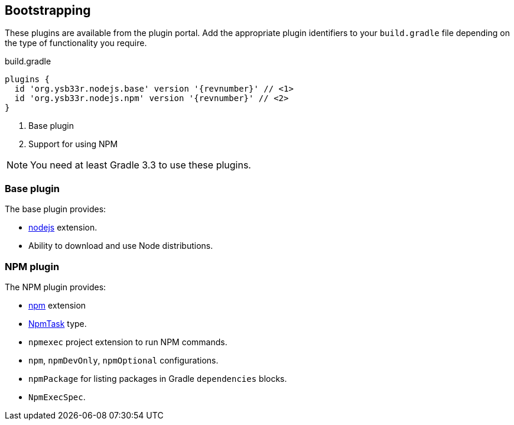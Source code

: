 == Bootstrapping

These plugins are available from the plugin portal. Add the appropriate plugin identifiers to your `build.gradle` file depending on the type of functionality you require.

.build.gradle
[source,groovy,subs=attributes]
----
plugins {
  id 'org.ysb33r.nodejs.base' version '{revnumber}' // <1>
  id 'org.ysb33r.nodejs.npm' version '{revnumber}' // <2>
}
----
<1> Base plugin
<2> Support for using NPM

NOTE: You need at least Gradle 3.3 to use these plugins.

=== Base plugin

The base plugin provides:

* <<node-defaults,nodejs>> extension.
* Ability to download and use Node distributions.

=== NPM plugin

The NPM plugin provides:

* <<npm-defaults,npm>> extension
* <<npmtask,NpmTask>> type.
* `npmexec` project extension to run NPM commands.
* `npm`, `npmDevOnly`, `npmOptional` configurations.
* `npmPackage` for listing packages in Gradle `dependencies` blocks.
* `NpmExecSpec`.
